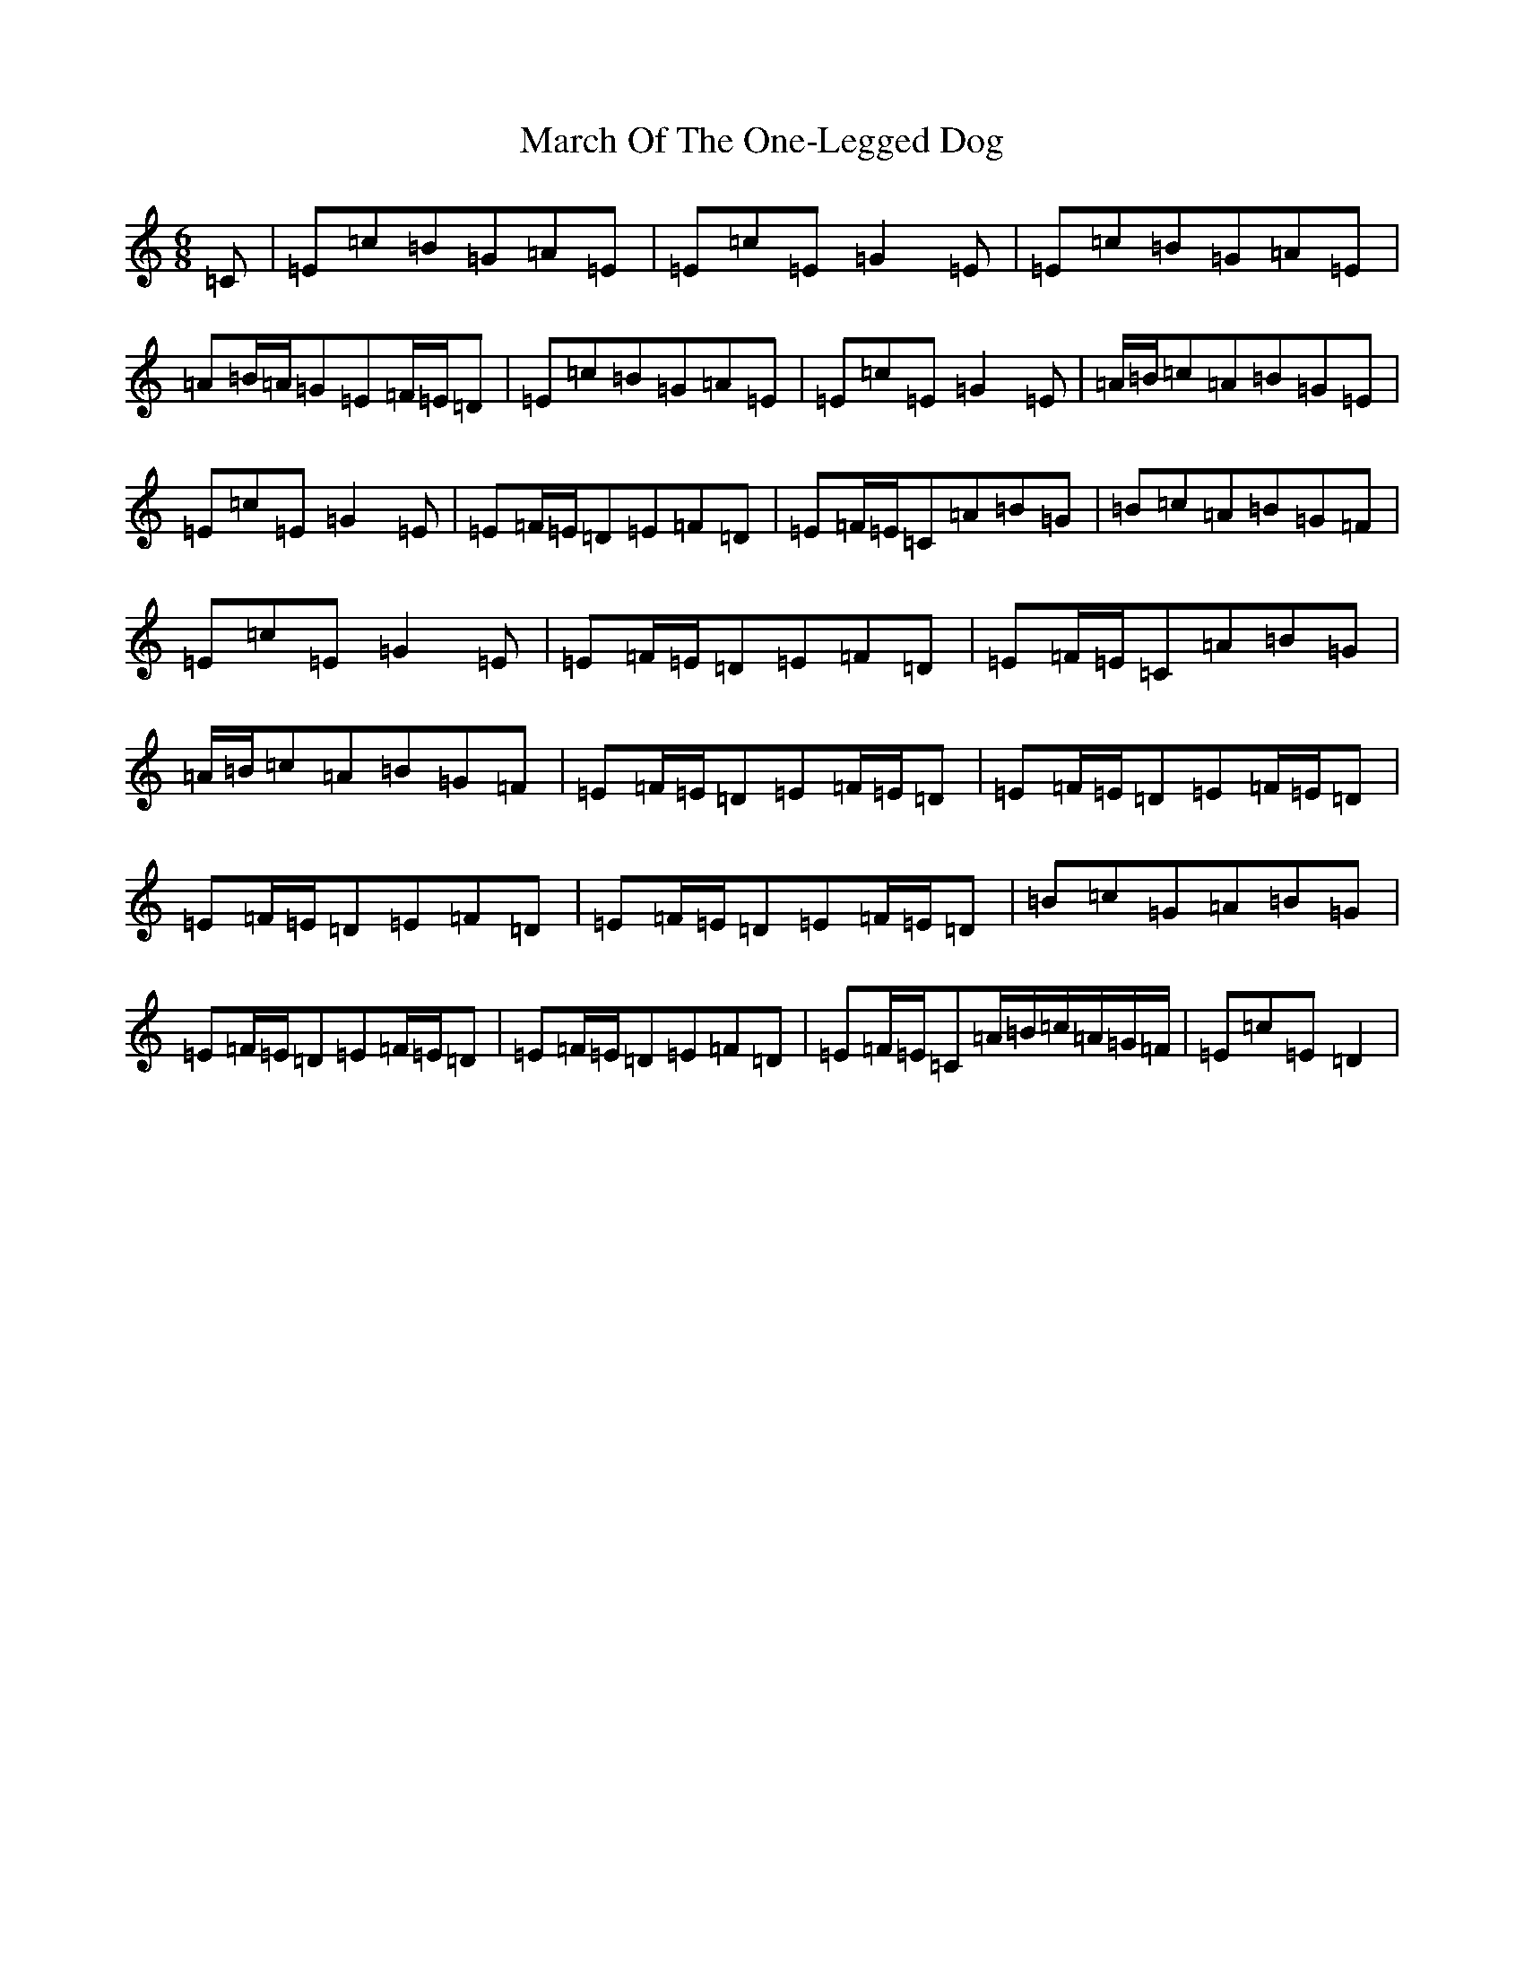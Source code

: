 X: 13420
T: March Of The One-Legged Dog
S: https://thesession.org/tunes/11028#setting11028
Z: G Major
R: jig
M:6/8
L:1/8
K: C Major
=C|=E=c=B=G=A=E|=E=c=E=G2=E|=E=c=B=G=A=E|=A=B/2=A/2=G=E=F/2=E/2=D|=E=c=B=G=A=E|=E=c=E=G2=E|=A/2=B/2=c=A=B=G=E|=E=c=E=G2=E|=E=F/2=E/2=D=E=F=D|=E=F/2=E/2=C=A=B=G|=B=c=A=B=G=F|=E=c=E=G2=E|=E=F/2=E/2=D=E=F=D|=E=F/2=E/2=C=A=B=G|=A/2=B/2=c=A=B=G=F|=E=F/2=E/2=D=E=F/2=E/2=D|=E=F/2=E/2=D=E=F/2=E/2=D|=E=F/2=E/2=D=E=F=D|=E=F/2=E/2=D=E=F/2=E/2=D|=B=c=G=A=B=G|=E=F/2=E/2=D=E=F/2=E/2=D|=E=F/2=E/2=D=E=F=D|=E=F/2=E/2=C=A/2=B/2=c/2=A/2=G/2=F/2|=E=c=E=D2|